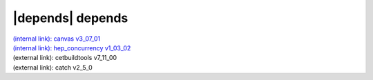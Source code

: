 |depends| depends
=================

| `(internal link): canvas v3_07_01 <../../canvas/index.html>`_
| `(internal link): hep_concurrency v1_03_02 <../../hep_concurrency/index.html>`_
| (external link): cetbuildtools v7_11_00
| (external link): catch v2_5_0